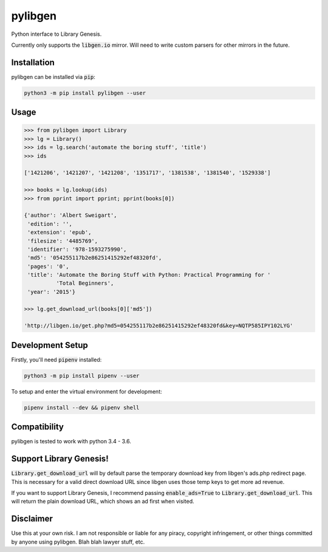 pylibgen
==========================
|PyPI Version| |Travis Status| |License MIT|

Python interface to Library Genesis.

Currently only supports the :code:`libgen.io` mirror. Will need to write custom parsers for other mirrors in the future.


Installation
---------------------

pylibgen can be installed via :code:`pip`:

.. code-block:: sh

    python3 -m pip install pylibgen --user


Usage
---------------------

.. code-block:: pycon

    >>> from pylibgen import Library
    >>> lg = Library()
    >>> ids = lg.search('automate the boring stuff', 'title')
    >>> ids

    ['1421206', '1421207', '1421208', '1351717', '1381538', '1381540', '1529338']

    >>> books = lg.lookup(ids)
    >>> from pprint import pprint; pprint(books[0])

    {'author': 'Albert Sweigart',
     'edition': '',
     'extension': 'epub',
     'filesize': '4485769',
     'identifier': '978-1593275990',
     'md5': '054255117b2e86251415292ef48320fd',
     'pages': '0',
     'title': 'Automate the Boring Stuff with Python: Practical Programming for '
              'Total Beginners',
     'year': '2015'}

    >>> lg.get_download_url(books[0]['md5'])

    'http://libgen.io/get.php?md5=054255117b2e86251415292ef48320fd&key=NQTP585IPY102LYG'


Development Setup
---------------------

Firstly, you'll need :code:`pipenv` installed:

.. code-block:: sh

    python3 -m pip install pipenv --user

To setup and enter the virtual environment for development:

.. code-block:: sh

    pipenv install --dev && pipenv shell


Compatibility
---------------------

pylibgen is tested to work with python 3.4 - 3.6.


Support Library Genesis!
--------------------------

:code:`Library.get_download_url` will by default parse the temporary download key from libgen's ads.php redirect page. This is necessary for a valid direct download URL since libgen uses those temp keys to get more ad revenue.

If you want to support Library Genesis, I recommend passing :code:`enable_ads=True` to :code:`Library.get_download_url`. This will return the plain download URL, which shows an ad first when visited.


Disclaimer
---------------------

Use this at your own risk. I am not responsible or liable for any piracy, copyright infringement, or other things committed by anyone using pylibgen. Blah blah lawyer stuff, etc.


.. |PyPI Version| image:: https://img.shields.io/pypi/v/pylibgen.svg
   :target: https://pypi.python.org/pypi/pylibgen

.. |Travis Status| image:: https://travis-ci.org/JoshuaRLi/pylibgen.svg?branch=master
    :target: https://travis-ci.org/JoshuaRLi/pylibgen

.. |License MIT| image:: https://img.shields.io/github/license/mashape/apistatus.svg
    :target: https://github.com/JoshuaRLi/pylibgen/blob/master/LICENSE

